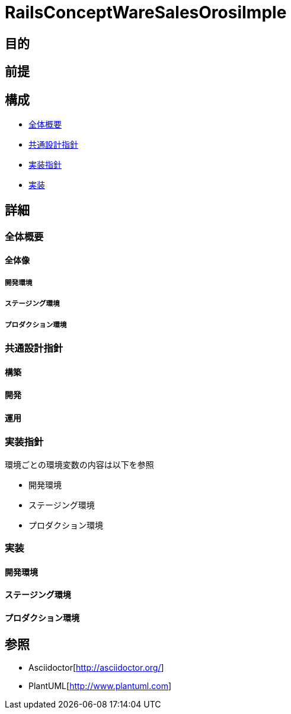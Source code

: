 [TOC]

= RailsConceptWareSalesOrosiImple

== 目的

== 前提


== 構成
* <<anchor-1,全体概要>>
* <<anchor-2,共通設計指針>>
* <<anchor-3,実装指針>>
* <<anchor-4,実装>>

== 詳細
=== 全体概要[[anchor-1]]
==== 全体像
===== 開発環境
===== ステージング環境
===== プロダクション環境
=== 共通設計指針[[anchor-2]]
==== 構築
==== 開発
==== 運用
=== 実装指針[[anchor-3]]
環境ごとの環境変数の内容は以下を参照

* 開発環境
* ステージング環境
* プロダクション環境

=== 実装[[anchor-4]]
==== 開発環境
==== ステージング環境
==== プロダクション環境

== 参照
* Asciidoctor[http://asciidoctor.org/]
* PlantUML[http://www.plantuml.com]
